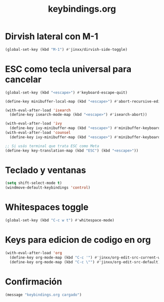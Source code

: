 #+TITLE: keybindings.org
#+PROPERTY: header-args:emacs-lisp :tangle yes :results silent

* Dirvish lateral con M-1
#+begin_src emacs-lisp
(global-set-key (kbd "M-1") #'jinxx/dirvish-side-toggle)
#+end_src

* ESC como tecla universal para cancelar
#+begin_src emacs-lisp
(global-set-key (kbd "<escape>") #'keyboard-escape-quit)

(define-key minibuffer-local-map (kbd "<escape>") #'abort-recursive-edit)

(with-eval-after-load 'isearch
  (define-key isearch-mode-map (kbd "<escape>") #'isearch-abort))

(with-eval-after-load 'ivy
  (define-key ivy-minibuffer-map (kbd "<escape>") #'minibuffer-keyboard-quit))
(with-eval-after-load 'counsel
  (define-key ivy-minibuffer-map (kbd "<escape>") #'minibuffer-keyboard-quit))

;; Si usás terminal que trata ESC como Meta
(define-key key-translation-map (kbd "ESC") (kbd "<escape>"))
#+end_src

* Teclado y ventanas
#+begin_src emacs-lisp
(setq shift-select-mode t)
(windmove-default-keybindings 'control)
#+end_src

* Whitespaces toggle
#+begin_src emacs-lisp
(global-set-key (kbd "C-c w t") #'whitespace-mode)
#+end_src

* Keys para edicion de codigo en org
#+begin_src emacs-lisp
(with-eval-after-load 'org
  (define-key org-mode-map (kbd "C-c '") #'jinxx/org-edit-src-current-window)
  (define-key org-mode-map (kbd "C-c \"") #'jinxx/org-edit-src-default))
#+end_src

* Confirmación
#+begin_src emacs-lisp
(message "keybindings.org cargado")
#+end_src

